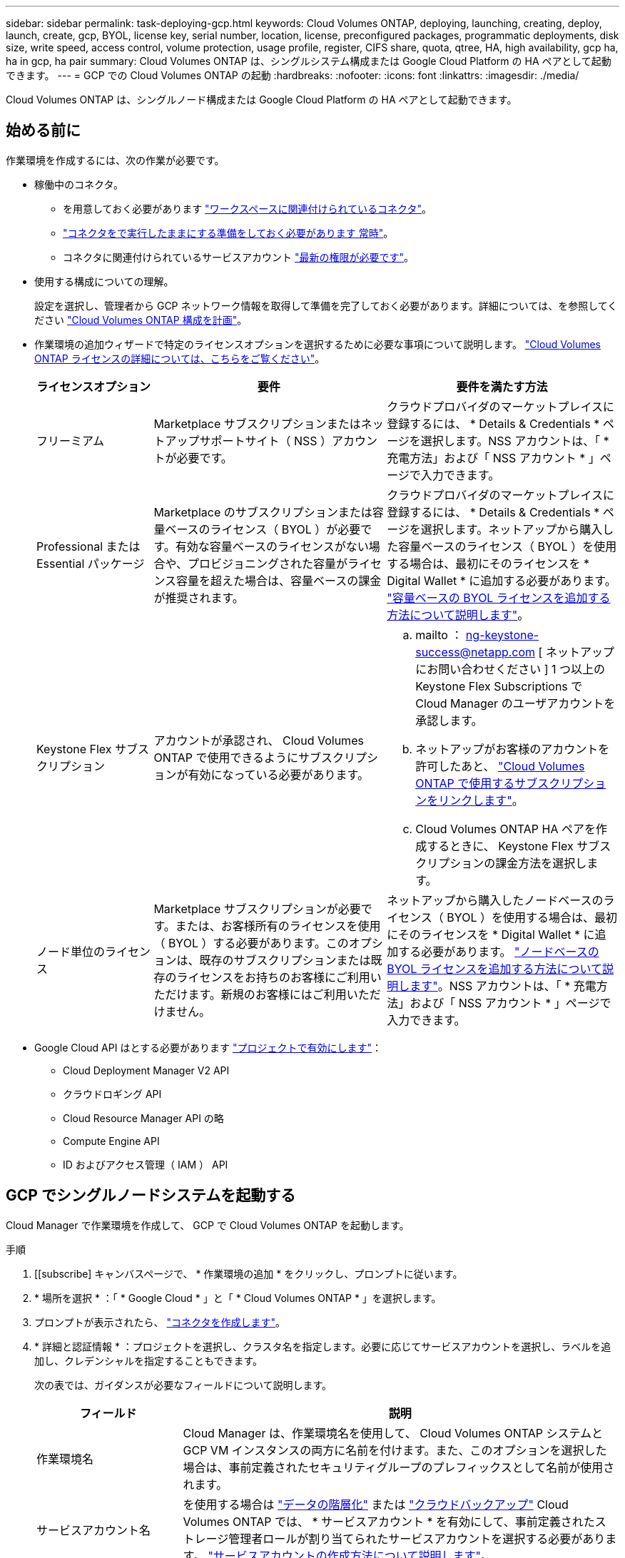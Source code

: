 ---
sidebar: sidebar 
permalink: task-deploying-gcp.html 
keywords: Cloud Volumes ONTAP, deploying, launching, creating, deploy, launch, create, gcp, BYOL, license key, serial number, location, license, preconfigured packages, programmatic deployments, disk size, write speed, access control, volume protection, usage profile, register, CIFS share, quota, qtree, HA, high availability, gcp ha, ha in gcp, ha pair 
summary: Cloud Volumes ONTAP は、シングルシステム構成または Google Cloud Platform の HA ペアとして起動できます。 
---
= GCP での Cloud Volumes ONTAP の起動
:hardbreaks:
:nofooter: 
:icons: font
:linkattrs: 
:imagesdir: ./media/


[role="lead"]
Cloud Volumes ONTAP は、シングルノード構成または Google Cloud Platform の HA ペアとして起動できます。



== 始める前に

作業環境を作成するには、次の作業が必要です。

[[licensing]]
* 稼働中のコネクタ。
+
** を用意しておく必要があります https://docs.netapp.com/us-en/cloud-manager-setup-admin/task-creating-connectors-gcp.html["ワークスペースに関連付けられているコネクタ"^]。
** https://docs.netapp.com/us-en/cloud-manager-setup-admin/concept-connectors.html["コネクタをで実行したままにする準備をしておく必要があります 常時"^]。
** コネクタに関連付けられているサービスアカウント link:https://occm-sample-policies.s3.amazonaws.com/Policy_for_Cloud_Manager_3.9.10_GCP.yaml["最新の権限が必要です"^]。


* 使用する構成についての理解。
+
設定を選択し、管理者から GCP ネットワーク情報を取得して準備を完了しておく必要があります。詳細については、を参照してください link:task-planning-your-config-gcp.html["Cloud Volumes ONTAP 構成を計画"]。

* 作業環境の追加ウィザードで特定のライセンスオプションを選択するために必要な事項について説明します。 link:concept-licensing.html["Cloud Volumes ONTAP ライセンスの詳細については、こちらをご覧ください"]。
+
[cols="20,40,40"]
|===
| ライセンスオプション | 要件 | 要件を満たす方法 


| フリーミアム | Marketplace サブスクリプションまたはネットアップサポートサイト（ NSS ）アカウントが必要です。 | クラウドプロバイダのマーケットプレイスに登録するには、 * Details & Credentials * ページを選択します。NSS アカウントは、「 * 充電方法」および「 NSS アカウント * 」ページで入力できます。 


| Professional または Essential パッケージ | Marketplace のサブスクリプションまたは容量ベースのライセンス（ BYOL ）が必要です。有効な容量ベースのライセンスがない場合や、プロビジョニングされた容量がライセンス容量を超えた場合は、容量ベースの課金が推奨されます。 | クラウドプロバイダのマーケットプレイスに登録するには、 * Details & Credentials * ページを選択します。ネットアップから購入した容量ベースのライセンス（ BYOL ）を使用する場合は、最初にそのライセンスを * Digital Wallet * に追加する必要があります。 link:task-manage-capacity-licenses.html["容量ベースの BYOL ライセンスを追加する方法について説明します"]。 


| Keystone Flex サブスクリプション | アカウントが承認され、 Cloud Volumes ONTAP で使用できるようにサブスクリプションが有効になっている必要があります。  a| 
.. mailto ： ng-keystone-success@netapp.com [ ネットアップにお問い合わせください ] 1 つ以上の Keystone Flex Subscriptions で Cloud Manager のユーザアカウントを承認します。
.. ネットアップがお客様のアカウントを許可したあと、 link:task-manage-keystone.html#link-a-subscription["Cloud Volumes ONTAP で使用するサブスクリプションをリンクします"]。
.. Cloud Volumes ONTAP HA ペアを作成するときに、 Keystone Flex サブスクリプションの課金方法を選択します。




| ノード単位のライセンス | Marketplace サブスクリプションが必要です。または、お客様所有のライセンスを使用（ BYOL ）する必要があります。このオプションは、既存のサブスクリプションまたは既存のライセンスをお持ちのお客様にご利用いただけます。新規のお客様にはご利用いただけません。 | ネットアップから購入したノードベースのライセンス（ BYOL ）を使用する場合は、最初にそのライセンスを * Digital Wallet * に追加する必要があります。 link:task-manage-node-licenses.html#obtain-a-system-license-file["ノードベースの BYOL ライセンスを追加する方法について説明します"]。NSS アカウントは、「 * 充電方法」および「 NSS アカウント * 」ページで入力できます。 
|===
* Google Cloud API はとする必要があります https://cloud.google.com/apis/docs/getting-started#enabling_apis["プロジェクトで有効にします"^]：
+
** Cloud Deployment Manager V2 API
** クラウドロギング API
** Cloud Resource Manager API の略
** Compute Engine API
** ID およびアクセス管理（ IAM ） API






== GCP でシングルノードシステムを起動する

Cloud Manager で作業環境を作成して、 GCP で Cloud Volumes ONTAP を起動します。

.手順
. [[subscribe] キャンバスページで、 * 作業環境の追加 * をクリックし、プロンプトに従います。
. * 場所を選択 * ：「 * Google Cloud * 」と「 * Cloud Volumes ONTAP * 」を選択します。
. プロンプトが表示されたら、 https://docs.netapp.com/us-en/cloud-manager-setup-admin/task-creating-connectors-gcp.html["コネクタを作成します"^]。
. * 詳細と認証情報 * ：プロジェクトを選択し、クラスタ名を指定します。必要に応じてサービスアカウントを選択し、ラベルを追加し、クレデンシャルを指定することもできます。
+
次の表では、ガイダンスが必要なフィールドについて説明します。

+
[cols="25,75"]
|===
| フィールド | 説明 


| 作業環境名 | Cloud Manager は、作業環境名を使用して、 Cloud Volumes ONTAP システムと GCP VM インスタンスの両方に名前を付けます。また、このオプションを選択した場合は、事前定義されたセキュリティグループのプレフィックスとして名前が使用されます。 


| サービスアカウント名 | を使用する場合は link:concept-data-tiering.html["データの階層化"] または https://docs.netapp.com/us-en/cloud-manager-backup-restore/concept-backup-to-cloud.html["クラウドバックアップ"^] Cloud Volumes ONTAP では、 * サービスアカウント * を有効にして、事前定義されたストレージ管理者ロールが割り当てられたサービスアカウントを選択する必要があります。 link:task-creating-gcp-service-account.html["サービスアカウントの作成方法について説明します"]。 


| ラベルを追加します | ラベルは GCP リソースのメタデータです。Cloud Manager によって、システムに関連付けられた Cloud Volumes ONTAP システムと GCP リソースにラベルが追加されます。作業環境の作成時にユーザインターフェイスからラベルを 4 つまで追加し、その後追加することができます。API では、作業環境の作成時にラベルを 4 つに制限することはありません。ラベルの詳細については、を参照してください https://cloud.google.com/compute/docs/labeling-resources["Google Cloud のドキュメント：「 Labeling Resources"^]。 


| ユーザ名とパスワード | Cloud Volumes ONTAP クラスタ管理者アカウントのクレデンシャルです。このクレデンシャルを使用して、 System Manager またはその CLI から Cloud Volumes ONTAP に接続できます。default_admin_user の名前をそのまま使用するか ' カスタム・ユーザー名に変更します 


| プロジェクトを編集します  a| 
Cloud Volumes ONTAP を配置するプロジェクトを選択します。デフォルトプロジェクトは、 Cloud Manager が配置されているプロジェクトです。

ドロップダウンリストにプロジェクトが表示されない場合は、 Cloud Manager サービスアカウントを他のプロジェクトに関連付けていません。Google Cloud コンソールに移動し、 IAM サービスを開き、プロジェクトを選択します。Cloud Manager ロールが割り当てられたサービスアカウントをそのプロジェクトに追加します。プロジェクトごとにこの手順を繰り返す必要があります。


NOTE: これは Cloud Manager 用に設定するサービスアカウントです。 link:task-creating-gcp-service-account.html["このページで説明されているように"]。

[ サブスクリプションの追加 ] をクリックして、選択した資格情報をサブスクリプションに関連付けます。

従量課金制の Cloud Volumes ONTAP システムを作成するには、 GCP Marketplace から Cloud Volumes ONTAP へのサブスクリプションに関連付けられている GCP プロジェクトを選択する必要があります。

|===
+
次のビデオでは、従量課金制の Marketplace サブスクリプションを GCP プロジェクトに関連付ける方法を説明します。または、の手順に従って、に登録します https://docs.netapp.com/us-en/cloud-manager-setup-admin/task-adding-gcp-accounts.html["Marketplace サブスクリプションと GCP クレデンシャルの関連付け"^] セクション。

+
video::video_subscribing_gcp.mp4[width=848,height=480]
. * サービス * ：このシステムで使用するサービスを選択します。クラウドバックアップまたは階層化を選択するには、手順 3 でサービスアカウントを指定しておく必要があります。
. * 場所と接続性 * ：場所を選択し、ファイアウォールポリシーを選択して、データ階層化のための Google Cloud ストレージへのネットワーク接続を確認するチェックボックスを選択します。
+
コールドデータを Google Cloud Storage バケットに階層化する場合は、 Cloud Volumes ONTAP が配置されているサブネットをプライベート Google アクセス用に構成する必要があります。手順については、を参照してください https://cloud.google.com/vpc/docs/configure-private-google-access["Google Cloud のドキュメント：「 Configuring Private Google Access"^]。

. * 充電方法と NSS アカウント * ：このシステムで使用する充電オプションを指定し、ネットアップサポートサイトのアカウントを指定します。
+
** link:concept-licensing.html["これらの充電方法について説明します"]。
** link:task-deploying-gcp.html#licensing["使用するライセンス方式に応じたウィザードの要件について説明します"]。


. * 構成済みパッケージ * ： Cloud Volumes ONTAP システムを迅速に導入するパッケージを 1 つ選択するか、 * 独自の構成を作成 * をクリックします。
+
いずれかのパッケージを選択した場合は、ボリュームを指定してから、設定を確認して承認するだけで済みます。

. * ライセンス * ：必要に応じて Cloud Volumes ONTAP のバージョンを変更し、ライセンスを選択して、仮想マシンのタイプを選択します。
+
image:screenshot_cvo_licensing_gcp.gif["Licensing （ライセンス）ページのスクリーンショット"]

+
システムの起動後に必要な変更があった場合は、後でライセンスまたは仮想マシンのタイプを変更できます。

+

NOTE: 選択したバージョンで新しいリリース候補、一般的な可用性、またはパッチリリースが利用可能な場合は、作業環境の作成時に Cloud Manager によってシステムがそのバージョンに更新されます。たとえば、 Cloud Volumes ONTAP 9.6 RC1 と 9.6 GA を選択した場合、更新が行われます。たとえば、 9.6 から 9.7 への更新など、あるリリースから別のリリースへの更新は行われません。

. * 基盤となるストレージリソース * ：初期アグリゲートの設定、つまりディスクタイプと各ディスクのサイズを選択します。
+
ディスクタイプは初期ボリューム用です。以降のボリュームでは、別のディスクタイプを選択できます。

+
ディスクサイズは、最初のアグリゲート内のすべてのディスクと、シンプルプロビジョニングオプションを使用したときに Cloud Manager によって作成される追加のアグリゲートに適用されます。Advanced Allocation オプションを使用すると、異なるディスクサイズを使用するアグリゲートを作成できます。

+
ディスクの種類とサイズの選択については、を参照してください link:task-planning-your-config-gcp.html#sizing-your-system-in-gcp["GCP でシステムのサイジングを行う"]。

. * Write Speed & WORM * ：「 * Normal * 」または「 * High * write speed 」を選択し、必要に応じて Write Once 、 Read Many （ WORM ）ストレージをアクティブにします。
+
書き込み速度の選択はシングルノードシステムでのみサポートされます。

+
link:concept-write-speed.html["書き込み速度の詳細については、こちらをご覧ください。"]。

+
Cloud Backup が有効になっている場合やデータ階層化が有効になっている場合は、 WORM を有効にすることはできません。

+
link:concept-worm.html["WORM ストレージの詳細については、こちらをご覧ください。"]。

. * Google Cloud Platform でのデータ階層化 * ：最初のアグリゲートでデータの階層化を有効にするかどうかを選択し、階層化されたデータのストレージクラスを選択してから、事前に定義されたストレージ管理者ロール（ Cloud Volumes ONTAP 9.7 以降で必要）を持つサービスアカウントを選択します。 または GCP アカウントを選択します（ Cloud Volumes ONTAP 9.6 では必須）。
+
次の点に注意してください。

+
** Cloud Manager は、 Cloud Volumes ONTAP インスタンスにサービスアカウントを設定します。このサービスアカウントは、 Google Cloud Storage バケットへのデータ階層化の権限を提供します。Connector サービスアカウントは、階層化サービスアカウントのユーザとして追加してください。追加していないと、 Cloud Manager から選択できません。
** GCP アカウントの追加については、を参照してください https://docs.netapp.com/us-en/cloud-manager-setup-admin/task-adding-gcp-accounts.html["でのデータ階層化のための GCP アカウントの設定と追加 9.6."^]。
** ボリュームを作成または編集するときに、特定のボリューム階層化ポリシーを選択できます。
** データの階層化を無効にした場合は、後続のアグリゲートで有効にできますが、システムをオフにして GCP コンソールからサービスアカウントを追加する必要があります。
+
link:concept-data-tiering.html["データ階層化の詳細については、こちらをご覧ください。"]。



. * ボリュームの作成 * ：新しいボリュームの詳細を入力するか、 * スキップ * をクリックします。
+
このページの一部のフィールドは、説明のために用意されています。次の表では、ガイダンスが必要なフィールドについて説明します。

+
[cols="25,75"]
|===
| フィールド | 説明 


| サイズ | 入力できる最大サイズは、シンプロビジョニングを有効にするかどうかによって大きく異なります。シンプロビジョニングを有効にすると、現在使用可能な物理ストレージよりも大きいボリュームを作成できます。 


| アクセス制御（ NFS のみ） | エクスポートポリシーは、ボリュームにアクセスできるサブネット内のクライアントを定義します。デフォルトでは、 Cloud Manager はサブネット内のすべてのインスタンスへのアクセスを提供する値を入力します。 


| 権限とユーザー / グループ（ CIFS のみ） | これらのフィールドを使用すると、ユーザおよびグループ（アクセスコントロールリストまたは ACL とも呼ばれる）の共有へのアクセスレベルを制御できます。ローカルまたはドメインの Windows ユーザまたはグループ、 UNIX ユーザまたはグループを指定できます。ドメインの Windows ユーザ名を指定する場合は、 domain\username 形式でユーザのドメインを指定する必要があります。 


| スナップショットポリシー | Snapshot コピーポリシーは、自動的に作成される NetApp Snapshot コピーの頻度と数を指定します。NetApp Snapshot コピーは、パフォーマンスに影響を与えず、ストレージを最小限に抑えるポイントインタイムファイルシステムイメージです。デフォルトポリシーを選択することも、なしを選択することもできます。一時データには、 Microsoft SQL Server の tempdb など、 none を選択することもできます。 


| アドバンストオプション（ NFS のみ） | ボリュームの NFS バージョンを NFSv3 または NFSv4 のいずれかで選択してください。 


| イニシエータグループと IQN （ iSCSI のみ） | iSCSI ストレージターゲットは LUN （論理ユニット）と呼ばれ、標準のブロックデバイスとしてホストに提示されます。イニシエータグループは、 iSCSI ホストのノード名のテーブルであり、どのイニシエータがどの LUN にアクセスできるかを制御します。iSCSI ターゲットは、標準のイーサネットネットワークアダプタ（ NIC ）、ソフトウェアイニシエータを搭載した TOE カード、 CNA 、または専用の HBA を使用してネットワークに接続され、 iSCSI Qualified Name （ IQN ）で識別されます。iSCSI ボリュームを作成すると、 Cloud Manager によって自動的に LUN が作成されます。ボリュームごとに 1 つの LUN だけを作成することでシンプルになり、管理は不要になります。ボリュームを作成したら、 link:task-connect-lun.html["IQN を使用して、から LUN に接続します ホスト"]。 
|===
+
次の図は、 CIFS プロトコルの [Volume] ページの設定を示しています。

+
image:screenshot_cot_vol.gif["スクリーンショット： Cloud Volumes ONTAP インスタンスのボリュームページが表示されます。"]

. * CIFS セットアップ * ： CIFS プロトコルを選択した場合は、 CIFS サーバをセットアップします。
+
[cols="25,75"]
|===
| フィールド | 説明 


| DNS プライマリおよびセカンダリ IP アドレス | CIFS サーバの名前解決を提供する DNS サーバの IP アドレス。リストされた DNS サーバには、 CIFS サーバが参加するドメインの Active Directory LDAP サーバとドメインコントローラの検索に必要なサービスロケーションレコード（ SRV ）が含まれている必要があります。 


| 参加する Active Directory ドメイン | CIFS サーバを参加させる Active Directory （ AD ）ドメインの FQDN 。 


| ドメインへの参加を許可されたクレデンシャル | AD ドメイン内の指定した組織単位（ OU ）にコンピュータを追加するための十分な権限を持つ Windows アカウントの名前とパスワード。 


| CIFS サーバの NetBIOS 名 | AD ドメイン内で一意の CIFS サーバ名。 


| 組織単位 | CIFS サーバに関連付ける AD ドメイン内の組織単位。デフォルトは CN=Computers です。 


| DNS ドメイン | Cloud Volumes ONTAP Storage Virtual Machine （ SVM ）の DNS ドメイン。ほとんどの場合、ドメインは AD ドメインと同じです。 


| NTP サーバ | Active Directory DNS を使用して NTP サーバを設定するには、「 Active Directory ドメインを使用」を選択します。別のアドレスを使用して NTP サーバを設定する必要がある場合は、 API を使用してください。を参照してください https://docs.netapp.com/us-en/cloud-manager-automation/index.html["Cloud Manager 自動化に関するドキュメント"^] を参照してください。NTP サーバは、 CIFS サーバを作成するときにのみ設定できます。CIFS サーバを作成したあとで設定することはできません。 
|===
. * 使用状況プロファイル、ディスクタイプ、階層化ポリシー * ： Storage Efficiency 機能を有効にするかどうかを選択し、必要に応じてボリューム階層化ポリシーを変更します。
+
詳細については、を参照してください link:task-planning-your-config-gcp.html#choosing-a-volume-usage-profile["ボリューム使用率プロファイルについて"] および link:concept-data-tiering.html["データ階層化の概要"]。

. * レビューと承認 *: 選択内容を確認して確認します。
+
.. 設定の詳細を確認します。
.. [ 詳細情報 * （ More information * ） ] をクリックして、 Cloud Manager が購入するサポートと GCP リソースの詳細を確認します。
.. [* I understand ... * （理解しています ... * ） ] チェックボックスを選択
.. [Go*] をクリックします。




Cloud Manager は Cloud Volumes ONTAP システムを導入します。タイムラインで進行状況を追跡できます。

Cloud Volumes ONTAP システムの導入で問題が発生した場合は、障害メッセージを確認してください。作業環境を選択し、 * 環境の再作成 * をクリックすることもできます。

詳細については、を参照してください https://mysupport.netapp.com/site/products/all/details/cloud-volumes-ontap/guideme-tab["NetApp Cloud Volumes ONTAP のサポート"^]。

.完了後
* CIFS 共有をプロビジョニングした場合は、ファイルとフォルダに対する権限をユーザまたはグループに付与し、それらのユーザが共有にアクセスしてファイルを作成できることを確認します。
* ボリュームにクォータを適用する場合は、 System Manager または CLI を使用します。
+
クォータを使用すると、ユーザ、グループ、または qtree が使用するディスク・スペースとファイル数を制限または追跡できます。





== GCP で HA ペアを起動する

Cloud Manager で作業環境を作成して、 GCP で Cloud Volumes ONTAP を起動します。

.手順
. Canvas ページで、 * Add Working Environment * をクリックし、画面の指示に従います。
. * 場所を選択 * ：「 * Google Cloud * 」と「 * Cloud Volumes ONTAP HA * 」を選択します。
. * 詳細と認証情報 * ：プロジェクトを選択し、クラスタ名を指定します。必要に応じてサービスアカウントを選択し、ラベルを追加し、クレデンシャルを指定することもできます。
+
次の表では、ガイダンスが必要なフィールドについて説明します。

+
[cols="25,75"]
|===
| フィールド | 説明 


| 作業環境名 | Cloud Manager は、作業環境名を使用して、 Cloud Volumes ONTAP システムと GCP VM インスタンスの両方に名前を付けます。また、このオプションを選択した場合は、事前定義されたセキュリティグループのプレフィックスとして名前が使用されます。 


| サービスアカウント名 | を使用する場合は link:concept-data-tiering.html["階層化"] または https://docs.netapp.com/us-en/cloud-manager-backup-restore/concept-backup-to-cloud.html["クラウドバックアップ"^] サービスを利用するには、 * Service Account * スイッチを有効にし、事前定義された Storage Admin ロールが割り当てられたサービスアカウントを選択する必要があります。 


| ラベルを追加します | ラベルは GCP リソースのメタデータです。Cloud Manager によって、システムに関連付けられた Cloud Volumes ONTAP システムと GCP リソースにラベルが追加されます。作業環境の作成時にユーザインターフェイスからラベルを 4 つまで追加し、その後追加することができます。API では、作業環境の作成時にラベルを 4 つに制限することはありません。ラベルの詳細については、を参照してください https://cloud.google.com/compute/docs/labeling-resources["Google Cloud のドキュメント：「 Labeling Resources"^]。 


| ユーザ名とパスワード | Cloud Volumes ONTAP クラスタ管理者アカウントのクレデンシャルです。このクレデンシャルを使用して、 System Manager またはその CLI から Cloud Volumes ONTAP に接続できます。default_admin_user の名前をそのまま使用するか ' カスタム・ユーザー名に変更します 


| プロジェクトを編集します  a| 
Cloud Volumes ONTAP を配置するプロジェクトを選択します。デフォルトプロジェクトは、 Cloud Manager が配置されているプロジェクトです。

ドロップダウンリストにプロジェクトが表示されない場合は、 Cloud Manager サービスアカウントを他のプロジェクトに関連付けていません。Google Cloud コンソールに移動し、 IAM サービスを開き、プロジェクトを選択します。Cloud Manager ロールが割り当てられたサービスアカウントをそのプロジェクトに追加します。プロジェクトごとにこの手順を繰り返す必要があります。


NOTE: これは Cloud Manager 用に設定するサービスアカウントです。 link:task-creating-gcp-service-account.html["このページで説明されているように"]。

[ サブスクリプションの追加 ] をクリックして、選択した資格情報をサブスクリプションに関連付けます。

従量課金制の Cloud Volumes ONTAP システムを作成するには、 GCP Marketplace から Cloud Volumes ONTAP へのサブスクリプションに関連付けられている GCP プロジェクトを選択する必要があります。

|===
+
次のビデオでは、従量課金制の Marketplace サブスクリプションを GCP プロジェクトに関連付ける方法を説明します。または、の手順に従って、に登録します https://docs.netapp.com/us-en/cloud-manager-setup-admin/task-adding-gcp-accounts.html["Marketplace サブスクリプションと GCP クレデンシャルの関連付け"^] セクション。

+
video::video_subscribing_gcp.mp4[width=848,height=480]
. * サービス * ：このシステムで使用するサービスを選択します。クラウドバックアップまたは階層化を選択するには、手順 3 でサービスアカウントを指定しておく必要があります。
. *HA 配置モデル *: HA 構成用に複数のゾーン ( 推奨 ) または単一ゾーンを選択します。次に、リージョンとゾーンを選択します。
+
link:concept-ha-google-cloud.html["HA 導入モデルの詳細については、こちらをご覧ください"]。

. * 接続 * ： HA 構成の場合は 4 つの VPC 、各 VPC のサブネットを選択し、ファイアウォールポリシーを選択します。
+
link:reference-networking-gcp.html["ネットワーク要件の詳細については、こちらをご覧ください"]。

. * 充電方法と NSS アカウント * ：このシステムで使用する充電オプションを指定し、ネットアップサポートサイトのアカウントを指定します。
+
** link:concept-licensing.html["これらの充電方法について説明します"]。
** link:task-deploying-gcp.html#licensing["使用するライセンス方式に応じたウィザードの要件について説明します"]。


. * 構成済みパッケージ * ： Cloud Volumes ONTAP システムを迅速に導入するパッケージを 1 つ選択するか、 * 独自の構成を作成 * をクリックします。
+
いずれかのパッケージを選択した場合は、ボリュームを指定してから、設定を確認して承認するだけで済みます。

. * ライセンス * ：必要に応じて Cloud Volumes ONTAP のバージョンを変更し、ライセンスを選択して、仮想マシンのタイプを選択します。
+
image:screenshot_cvo_licensing_gcp.gif["Licensing （ライセンス）ページのスクリーンショット"]

+
システムの起動後に必要な変更があった場合は、後でライセンスまたは仮想マシンのタイプを変更できます。

+

NOTE: 選択したバージョンで新しいリリース候補、一般的な可用性、またはパッチリリースが利用可能な場合は、作業環境の作成時に Cloud Manager によってシステムがそのバージョンに更新されます。たとえば、 Cloud Volumes ONTAP 9.8 RC1 と 9.8 GA を選択した場合、更新が行われます。リリース 9.7 から 9.8 までの更新は、あるリリースから別のリリースには実行されません。

. * 基盤となるストレージリソース * ：初期アグリゲートの設定、つまりディスクタイプと各ディスクのサイズを選択します。
+
ディスクタイプは初期ボリューム用です。以降のボリュームでは、別のディスクタイプを選択できます。

+
ディスクサイズは、最初のアグリゲート内のすべてのディスクと、シンプルプロビジョニングオプションを使用したときに Cloud Manager によって作成される追加のアグリゲートに適用されます。Advanced Allocation オプションを使用すると、異なるディスクサイズを使用するアグリゲートを作成できます。

+
ディスクの種類とサイズの選択については、を参照してください link:task-planning-your-config-gcp.html#sizing-your-system-in-gcp["GCP でシステムのサイジングを行う"]。

. * WORM * ：必要に応じて、 Write Once Read Many （ WORM ）ストレージをアクティブにします。
+
データの階層化が有効になっていると、 WORM を有効にできません。 link:concept-worm.html["WORM ストレージの詳細については、こちらをご覧ください。"]。

. * Google Cloud Platform でのデータ階層化 * ：最初のアグリゲートでデータの階層化を有効にするかどうかを選択し、階層化データのストレージクラスを選択してから、定義済みの Storage Admin ロールを持つサービスアカウントを選択します。
+
次の点に注意してください。

+
** Cloud Manager は、 Cloud Volumes ONTAP インスタンスにサービスアカウントを設定します。このサービスアカウントは、 Google Cloud Storage バケットへのデータ階層化の権限を提供します。Connector サービスアカウントは、階層化サービスアカウントのユーザとして追加してください。追加していないと、 Cloud Manager から選択できません。
** ボリュームを作成または編集するときに、特定のボリューム階層化ポリシーを選択できます。
** データの階層化を無効にした場合は、後続のアグリゲートで有効にできますが、システムをオフにして GCP コンソールからサービスアカウントを追加する必要があります。
+
link:concept-data-tiering.html["データ階層化の詳細については、こちらをご覧ください。"]。



. * ボリュームの作成 * ：新しいボリュームの詳細を入力するか、 * スキップ * をクリックします。
+
このページの一部のフィールドは、説明のために用意されています。次の表では、ガイダンスが必要なフィールドについて説明します。

+
[cols="25,75"]
|===
| フィールド | 説明 


| サイズ | 入力できる最大サイズは、シンプロビジョニングを有効にするかどうかによって大きく異なります。シンプロビジョニングを有効にすると、現在使用可能な物理ストレージよりも大きいボリュームを作成できます。 


| アクセス制御（ NFS のみ） | エクスポートポリシーは、ボリュームにアクセスできるサブネット内のクライアントを定義します。デフォルトでは、 Cloud Manager はサブネット内のすべてのインスタンスへのアクセスを提供する値を入力します。 


| 権限とユーザー / グループ（ CIFS のみ） | これらのフィールドを使用すると、ユーザおよびグループ（アクセスコントロールリストまたは ACL とも呼ばれる）の共有へのアクセスレベルを制御できます。ローカルまたはドメインの Windows ユーザまたはグループ、 UNIX ユーザまたはグループを指定できます。ドメインの Windows ユーザ名を指定する場合は、 domain\username 形式でユーザのドメインを指定する必要があります。 


| スナップショットポリシー | Snapshot コピーポリシーは、自動的に作成される NetApp Snapshot コピーの頻度と数を指定します。NetApp Snapshot コピーは、パフォーマンスに影響を与えず、ストレージを最小限に抑えるポイントインタイムファイルシステムイメージです。デフォルトポリシーを選択することも、なしを選択することもできます。一時データには、 Microsoft SQL Server の tempdb など、 none を選択することもできます。 


| アドバンストオプション（ NFS のみ） | ボリュームの NFS バージョンを NFSv3 または NFSv4 のいずれかで選択してください。 


| イニシエータグループと IQN （ iSCSI のみ） | iSCSI ストレージターゲットは LUN （論理ユニット）と呼ばれ、標準のブロックデバイスとしてホストに提示されます。イニシエータグループは、 iSCSI ホストのノード名のテーブルであり、どのイニシエータがどの LUN にアクセスできるかを制御します。iSCSI ターゲットは、標準のイーサネットネットワークアダプタ（ NIC ）、ソフトウェアイニシエータを搭載した TOE カード、 CNA 、または専用の HBA を使用してネットワークに接続され、 iSCSI Qualified Name （ IQN ）で識別されます。iSCSI ボリュームを作成すると、 Cloud Manager によって自動的に LUN が作成されます。ボリュームごとに 1 つの LUN だけを作成することでシンプルになり、管理は不要になります。ボリュームを作成したら、 link:task-connect-lun.html["IQN を使用して、から LUN に接続します ホスト"]。 
|===
+
次の図は、 CIFS プロトコルの [Volume] ページの設定を示しています。

+
image:screenshot_cot_vol.gif["スクリーンショット： Cloud Volumes ONTAP インスタンスのボリュームページが表示されます。"]

. * CIFS セットアップ * ： CIFS プロトコルを選択した場合は、 CIFS サーバをセットアップします。
+
[cols="25,75"]
|===
| フィールド | 説明 


| DNS プライマリおよびセカンダリ IP アドレス | CIFS サーバの名前解決を提供する DNS サーバの IP アドレス。リストされた DNS サーバには、 CIFS サーバが参加するドメインの Active Directory LDAP サーバとドメインコントローラの検索に必要なサービスロケーションレコード（ SRV ）が含まれている必要があります。 


| 参加する Active Directory ドメイン | CIFS サーバを参加させる Active Directory （ AD ）ドメインの FQDN 。 


| ドメインへの参加を許可されたクレデンシャル | AD ドメイン内の指定した組織単位（ OU ）にコンピュータを追加するための十分な権限を持つ Windows アカウントの名前とパスワード。 


| CIFS サーバの NetBIOS 名 | AD ドメイン内で一意の CIFS サーバ名。 


| 組織単位 | CIFS サーバに関連付ける AD ドメイン内の組織単位。デフォルトは CN=Computers です。 


| DNS ドメイン | Cloud Volumes ONTAP Storage Virtual Machine （ SVM ）の DNS ドメイン。ほとんどの場合、ドメインは AD ドメインと同じです。 


| NTP サーバ | Active Directory DNS を使用して NTP サーバを設定するには、「 Active Directory ドメインを使用」を選択します。別のアドレスを使用して NTP サーバを設定する必要がある場合は、 API を使用してください。を参照してください https://docs.netapp.com/us-en/cloud-manager-automation/index.html["Cloud Manager 自動化に関するドキュメント"^] を参照してください。NTP サーバは、 CIFS サーバを作成するときにのみ設定できます。CIFS サーバを作成したあとで設定することはできません。 
|===
. * 使用状況プロファイル、ディスクタイプ、階層化ポリシー * ： Storage Efficiency 機能を有効にするかどうかを選択し、必要に応じてボリューム階層化ポリシーを変更します。
+
詳細については、を参照してください link:task-planning-your-config-gcp.html#choosing-a-volume-usage-profile["ボリューム使用率プロファイルについて"] および link:concept-data-tiering.html["データ階層化の概要"]。

. * レビューと承認 *: 選択内容を確認して確認します。
+
.. 設定の詳細を確認します。
.. [ 詳細情報 * （ More information * ） ] をクリックして、 Cloud Manager が購入するサポートと GCP リソースの詳細を確認します。
.. [* I understand ... * （理解しています ... * ） ] チェックボックスを選択
.. [Go*] をクリックします。




Cloud Manager は Cloud Volumes ONTAP システムを導入します。タイムラインで進行状況を追跡できます。

Cloud Volumes ONTAP システムの導入で問題が発生した場合は、障害メッセージを確認してください。作業環境を選択し、 * 環境の再作成 * をクリックすることもできます。

詳細については、を参照してください https://mysupport.netapp.com/site/products/all/details/cloud-volumes-ontap/guideme-tab["NetApp Cloud Volumes ONTAP のサポート"^]。

.完了後
* CIFS 共有をプロビジョニングした場合は、ファイルとフォルダに対する権限をユーザまたはグループに付与し、それらのユーザが共有にアクセスしてファイルを作成できることを確認します。
* ボリュームにクォータを適用する場合は、 System Manager または CLI を使用します。
+
クォータを使用すると、ユーザ、グループ、または qtree が使用するディスク・スペースとファイル数を制限または追跡できます。


